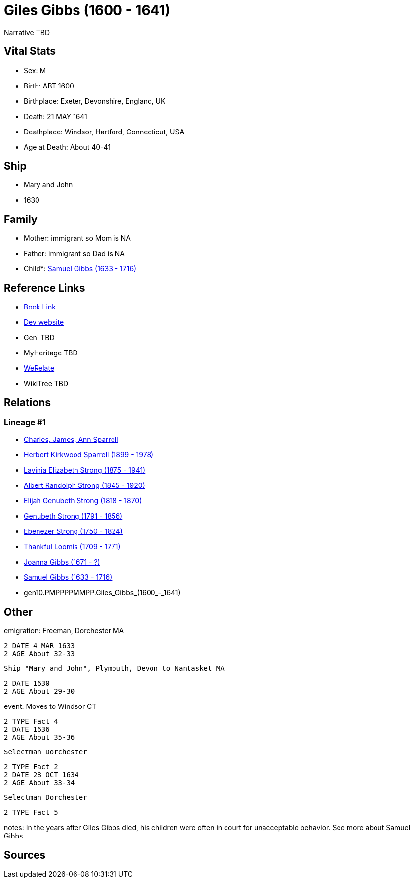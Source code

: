 = Giles Gibbs (1600 - 1641)

Narrative TBD


== Vital Stats


* Sex: M
* Birth: ABT 1600
* Birthplace: Exeter, Devonshire, England, UK
* Death: 21 MAY 1641
* Deathplace: Windsor, Hartford, Connecticut, USA
* Age at Death: About 40-41


== Ship
* Mary and John
* 1630


== Family
* Mother: immigrant so Mom is NA
* Father: immigrant so Dad is NA
* Child*: https://github.com/sparrell/cfs_ancestors/blob/main/Vol_02_Ships/V2_C5_Ancestors/V2_C5_G9/gen9.PMPPPPMMP.Samuel_Gibbs.adoc[Samuel Gibbs (1633 - 1716)]


== Reference Links
* https://github.com/sparrell/cfs_ancestors/blob/main/Vol_02_Ships/V2_C5_Ancestors/V2_C5_G10/gen10.PMPPPPMMPP.Giles_Gibbs.adoc[Book Link]
* https://cfsjksas.gigalixirapp.com/person?p=p0243[Dev website]
* Geni TBD
* MyHeritage TBD
* https://www.werelate.org/wiki/Person:Giles_Gibbs_%281%29[WeRelate]
* WikiTree TBD

== Relations
=== Lineage #1
* https://github.com/spoarrell/cfs_ancestors/tree/main/Vol_02_Ships/V2_C1_Principals/0_intro_principals.adoc[Charles, James, Ann Sparrell]
* https://github.com/sparrell/cfs_ancestors/blob/main/Vol_02_Ships/V2_C5_Ancestors/V2_C5_G1/gen1.P.Herbert_Kirkwood_Sparrell.adoc[Herbert Kirkwood Sparrell (1899 - 1978)]
* https://github.com/sparrell/cfs_ancestors/blob/main/Vol_02_Ships/V2_C5_Ancestors/V2_C5_G2/gen2.PM.Lavinia_Elizabeth_Strong.adoc[Lavinia Elizabeth Strong (1875 - 1941)]
* https://github.com/sparrell/cfs_ancestors/blob/main/Vol_02_Ships/V2_C5_Ancestors/V2_C5_G3/gen3.PMP.Albert_Randolph_Strong.adoc[Albert Randolph Strong (1845 - 1920)]
* https://github.com/sparrell/cfs_ancestors/blob/main/Vol_02_Ships/V2_C5_Ancestors/V2_C5_G4/gen4.PMPP.Elijah_Genubeth_Strong.adoc[Elijah Genubeth Strong (1818 - 1870)]
* https://github.com/sparrell/cfs_ancestors/blob/main/Vol_02_Ships/V2_C5_Ancestors/V2_C5_G5/gen5.PMPPP.Genubeth_Strong.adoc[Genubeth Strong (1791 - 1856)]
* https://github.com/sparrell/cfs_ancestors/blob/main/Vol_02_Ships/V2_C5_Ancestors/V2_C5_G6/gen6.PMPPPP.Ebenezer_Strong.adoc[Ebenezer Strong (1750 - 1824)]
* https://github.com/sparrell/cfs_ancestors/blob/main/Vol_02_Ships/V2_C5_Ancestors/V2_C5_G7/gen7.PMPPPPM.Thankful_Loomis.adoc[Thankful Loomis (1709 - 1771)]
* https://github.com/sparrell/cfs_ancestors/blob/main/Vol_02_Ships/V2_C5_Ancestors/V2_C5_G8/gen8.PMPPPPMM.Joanna_Gibbs.adoc[Joanna Gibbs (1671 - ?)]
* https://github.com/sparrell/cfs_ancestors/blob/main/Vol_02_Ships/V2_C5_Ancestors/V2_C5_G9/gen9.PMPPPPMMP.Samuel_Gibbs.adoc[Samuel Gibbs (1633 - 1716)]
* gen10.PMPPPPMMPP.Giles_Gibbs_(1600_-_1641)


== Other
emigration:  Freeman, Dorchester MA
----
2 DATE 4 MAR 1633
2 AGE About 32-33
----
 Ship "Mary and John", Plymouth, Devon to Nantasket MA
----
2 DATE 1630
2 AGE About 29-30
----

event:  Moves to Windsor CT
----
2 TYPE Fact 4
2 DATE 1636
2 AGE About 35-36
----
 Selectman Dorchester
----
2 TYPE Fact 2
2 DATE 28 OCT 1634
2 AGE About 33-34
----
 Selectman Dorchester
----
2 TYPE Fact 5
----

notes: In the years after Giles Gibbs died, his children were often in court for unacceptable behavior. See more about Samuel Gibbs.

== Sources
